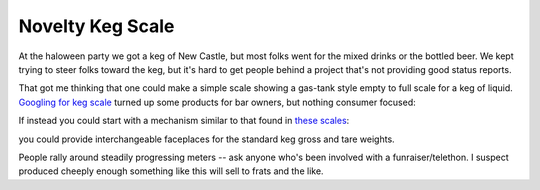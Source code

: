 
Novelty Keg Scale
-----------------

At the haloween party we got a keg of New Castle, but most folks went for the mixed drinks or the bottled beer.  We kept trying to steer folks toward the keg, but it's hard to get people behind a project that's not providing good status reports.

That got me thinking that one could make a simple scale showing a gas-tank style empty to full scale for a keg of liquid.  `Googling for keg scale`_ turned up some products for bar owners, but nothing consumer focused: 

|t_19874|

If instead you could start with a mechanism similar to that found in `these scales`_:

|52564|

you could provide interchangeable faceplaces for the standard keg gross and tare weights.

People rally around steadily progressing meters -- ask anyone who's been involved with a funraiser/telethon.  I suspect produced cheeply enough something like this will sell to frats and the like.







.. _Googling for keg scale: http://www.kegworks.com/shoppingcart/catalog/DraftBeerInventoryControlKegScale19874.html

.. _these scales: http://www.redhillgeneralstore.com/A52564.htm


.. |t_19874| image:: http://www.kegworks.com/shoppingcart/files/pics-small1/t_19874.jpg

.. |52564| image:: http://www.redhillgeneralstore.com/pics/thumbs/52564.jpg


.. date: 1131429600

